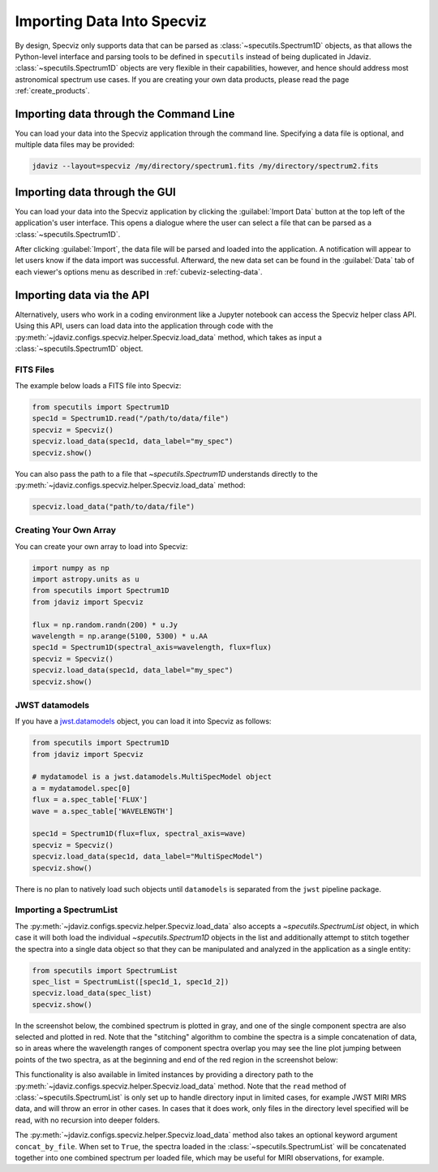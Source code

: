.. _specviz-import-data:

***************************
Importing Data Into Specviz
***************************

By design, Specviz only supports data that can be parsed as :class:`~specutils.Spectrum1D` objects,
as that allows the Python-level interface and parsing tools to be defined in ``specutils``
instead of being duplicated in Jdaviz.
:class:`~specutils.Spectrum1D` objects are very flexible in their capabilities, however,
and hence should address most astronomical spectrum use cases.
If you are creating your own data products, please read the page :ref:`create_products`.

.. seealso::

    `Reading from a File <https://specutils.readthedocs.io/en/stable/spectrum1d.html#reading-from-a-file>`_
        Specutils documentation on loading data as :class:`~specutils.Spectrum1D` objects.

.. _specviz-import-commandline:

Importing data through the Command Line
=======================================

You can load your data into the Specviz application through the command line. Specifying
a data file is optional, and multiple data files may be provided:

.. code-block:: bash

    jdaviz --layout=specviz /my/directory/spectrum1.fits /my/directory/spectrum2.fits

.. _specviz-import-gui:

Importing data through the GUI
==============================

You can load your data into the Specviz application
by clicking the :guilabel:`Import Data` button at the top left of the application's
user interface. This opens a dialogue where the user can select a file
that can be parsed as a :class:`~specutils.Spectrum1D`.

After clicking :guilabel:`Import`, the data file will be parsed and loaded into the
application. A notification will appear to let users know if the data import
was successful. Afterward, the new data set can be found in the :guilabel:`Data`
tab of each viewer's options menu as described in :ref:`cubeviz-selecting-data`.

.. _specviz-import-api:

Importing data via the API
==========================

Alternatively, users who work in a coding environment like a Jupyter
notebook can access the Specviz helper class API. Using this API, users can
load data into the application through code with the
:py:meth:`~jdaviz.configs.specviz.helper.Specviz.load_data`
method, which takes as input a :class:`~specutils.Spectrum1D` object.

FITS Files
----------

The example below loads a FITS file into Specviz:

.. code-block:: python

    from specutils import Spectrum1D
    spec1d = Spectrum1D.read("/path/to/data/file")
    specviz = Specviz()
    specviz.load_data(spec1d, data_label="my_spec")
    specviz.show()

You can also pass the path to a file that `~specutils.Spectrum1D` understands directly to the
:py:meth:`~jdaviz.configs.specviz.helper.Specviz.load_data` method:

.. code-block:: python

    specviz.load_data("path/to/data/file")

Creating Your Own Array
-----------------------

You can create your own array to load into Specviz:

.. code-block:: python

    import numpy as np
    import astropy.units as u
    from specutils import Spectrum1D
    from jdaviz import Specviz

    flux = np.random.randn(200) * u.Jy
    wavelength = np.arange(5100, 5300) * u.AA
    spec1d = Spectrum1D(spectral_axis=wavelength, flux=flux)
    specviz = Specviz()
    specviz.load_data(spec1d, data_label="my_spec")
    specviz.show()

JWST datamodels
---------------

If you have a `jwst.datamodels <https://jwst-pipeline.readthedocs.io/en/latest/jwst/datamodels/index.html>`_
object, you can load it into Specviz as follows:

.. code-block:: python

    from specutils import Spectrum1D
    from jdaviz import Specviz

    # mydatamodel is a jwst.datamodels.MultiSpecModel object
    a = mydatamodel.spec[0]
    flux = a.spec_table['FLUX']
    wave = a.spec_table['WAVELENGTH']

    spec1d = Spectrum1D(flux=flux, spectral_axis=wave)
    specviz = Specviz()
    specviz.load_data(spec1d, data_label="MultiSpecModel")
    specviz.show()

There is no plan to natively load such objects until ``datamodels``
is separated from the ``jwst`` pipeline package.

.. _specviz-multiple-spectra:

Importing a SpectrumList
------------------------

The :py:meth:`~jdaviz.configs.specviz.helper.Specviz.load_data` also accepts
a `~specutils.SpectrumList` object, in which case it will both load the
individual `~specutils.Spectrum1D` objects in the list and additionally attempt
to stitch together the spectra into a single data object so that
they can be manipulated and analyzed in the application as a single entity:

.. code-block:: python

    from specutils import SpectrumList
    spec_list = SpectrumList([spec1d_1, spec1d_2])
    specviz.load_data(spec_list)
    specviz.show()

In the screenshot below, the combined spectrum is plotted in gray, and one of
the single component spectra are also selected and plotted in red. Note that the
"stitching" algorithm to combine the spectra is a simple concatenation of data,
so in areas where the wavelength ranges of component spectra overlap you may see
the line plot jumping between points of the two spectra, as at the beginning and
end of the red region in the screenshot below:

.. image:: img/spectrumlist_combined.png

This functionality is also available in limited instances by providing a directory path
to the :py:meth:`~jdaviz.configs.specviz.helper.Specviz.load_data` method. Note
that the ``read`` method of :class:`~specutils.SpectrumList` is only set up to handle
directory input in limited cases, for example JWST MIRI MRS data, and will throw an error
in other cases. In cases that it does work, only files in the directory level specified
will be read, with no recursion into deeper folders.

The :py:meth:`~jdaviz.configs.specviz.helper.Specviz.load_data` method also takes
an optional keyword argument ``concat_by_file``. When set to ``True``, the spectra
loaded in the :class:`~specutils.SpectrumList` will be concatenated together into one
combined spectrum per loaded file, which may be useful for MIRI observations, for example.
